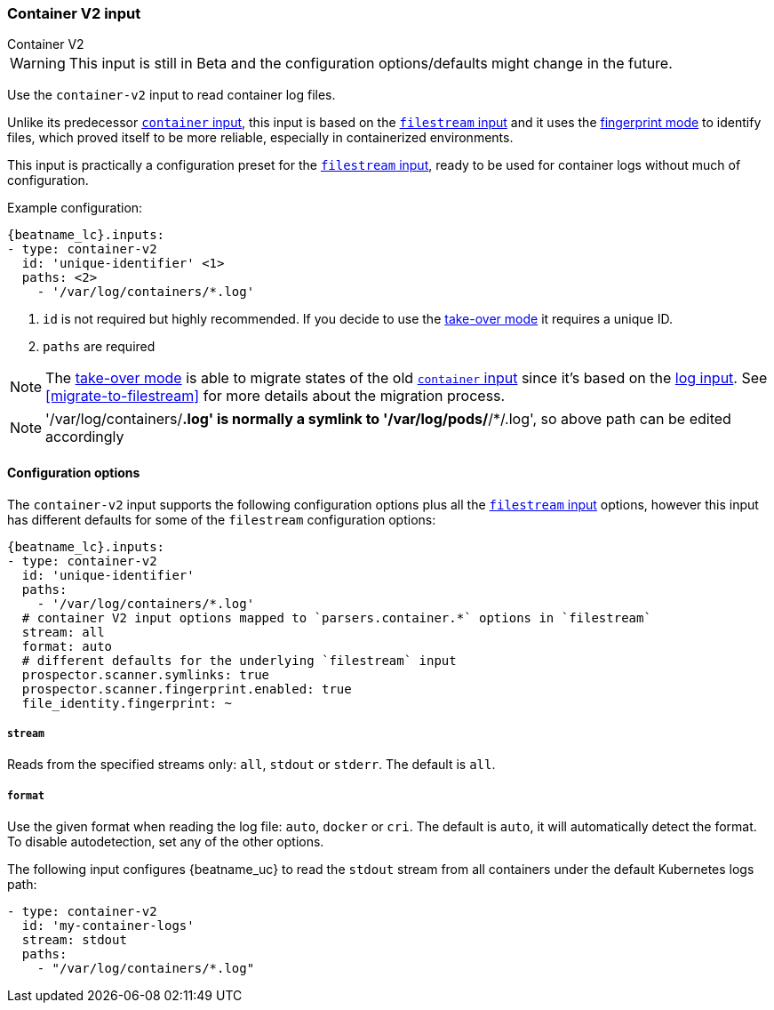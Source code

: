 :type: container-v2

[id="{beatname_lc}-input-{type}"]
=== Container V2 input

++++
<titleabbrev>Container V2</titleabbrev>
++++

WARNING: This input is still in Beta and the configuration options/defaults might change in the future.

Use the `container-v2` input to read container log files.

Unlike its predecessor <<{beatname_lc}-input-container,`container` input>>, this input is based on the <<{beatname_lc}-input-filestream,`filestream` input>> and it uses the <<{beatname_lc}-input-filestream-scan-fingerprint,fingerprint mode>> to identify files, which proved itself to be more reliable, especially in containerized environments.

This input is practically a configuration preset for the <<{beatname_lc}-input-filestream,`filestream` input>>, ready to be used for container logs without much of configuration.

Example configuration:

["source","yaml",subs="attributes"]
----
{beatname_lc}.inputs:
- type: container-v2
  id: 'unique-identifier' <1>
  paths: <2>
    - '/var/log/containers/*.log'
----

<1> `id` is not required but highly recommended. If you decide to use the <<{beatname_lc}-input-filestream-take-over, take-over mode>> it requires a unique ID.

<2> `paths` are required


NOTE: The <<{beatname_lc}-input-filestream-take-over, take-over mode>> is able to migrate states of the old <<{beatname_lc}-input-container,`container` input>> since it's based on the <<{beatname_lc}-input-log, log input>>. See <<migrate-to-filestream>> for more details about the migration process.

NOTE: '/var/log/containers/*.log' is normally a symlink to '/var/log/pods/*/*/.log',
so above path can be edited accordingly

==== Configuration options

The `container-v2` input supports the following configuration options plus all the
<<{beatname_lc}-input-filestream,`filestream` input>> options, however this input has different defaults for some of the `filestream` configuration options:

["source","yaml",subs="attributes"]
----
{beatname_lc}.inputs:
- type: container-v2
  id: 'unique-identifier'
  paths:
    - '/var/log/containers/*.log'
  # container V2 input options mapped to `parsers.container.*` options in `filestream`
  stream: all
  format: auto
  # different defaults for the underlying `filestream` input
  prospector.scanner.symlinks: true
  prospector.scanner.fingerprint.enabled: true
  file_identity.fingerprint: ~
----

===== `stream`

Reads from the specified streams only: `all`, `stdout` or `stderr`. The default
is `all`.

===== `format`

Use the given format when reading the log file: `auto`, `docker` or `cri`. The
default is `auto`, it will automatically detect the format. To disable
autodetection, set any of the other options.

The following input configures {beatname_uc} to read the `stdout` stream from
all containers under the default Kubernetes logs path:

[source,yaml]
----
- type: container-v2
  id: 'my-container-logs'
  stream: stdout
  paths:
    - "/var/log/containers/*.log"
----

:type!:
